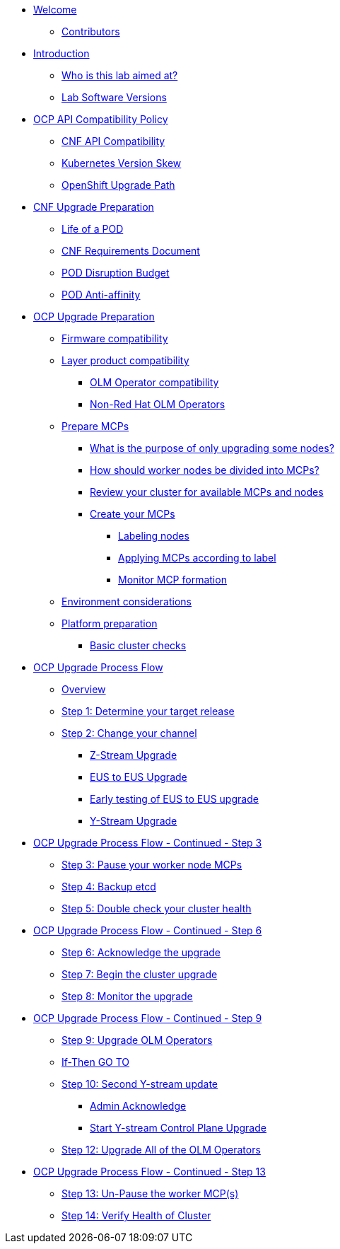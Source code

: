 * xref:index.adoc[Welcome]
** xref:index.adoc#contributors[Contributors]

* xref:introduction.adoc[Introduction]
** xref:introduction.adoc#lab-aim[Who is this lab aimed at?]
** xref:introduction.adoc#lab-software-versions[Lab Software Versions]

* xref:API-Compatibility.adoc[OCP API Compatibility Policy]
** xref:API-Compatibility.adoc#cnf-api-compatibility[CNF API Compatibility]
** xref:API-Compatibility.adoc#k8s-skew[Kubernetes Version Skew]
** xref:API-Compatibility.adoc#ocp-upgrade-path[OpenShift Upgrade Path]

* xref:CNF-Upgrade-Prep.adoc[CNF Upgrade Preparation]
** xref:CNF-Upgrade-Prep.adoc#life-of-a-pod[Life of a POD]
** xref:CNF-Upgrade-Prep.adoc#cnf-req-doc[CNF Requirements Document]
** xref:CNF-Upgrade-Prep.adoc#pdb[POD Disruption Budget]
** xref:CNF-Upgrade-Prep.adoc#pod-anti-affinity[POD Anti-affinity]

* xref:OCP-upgrade-prep.adoc[OCP Upgrade Preparation]
** xref:OCP-upgrade-prep.adoc#firmware-compatibility[Firmware compatibility]
** xref:OCP-upgrade-prep.adoc#layer-product-compatibility[Layer product compatibility]
*** xref:OCP-upgrade-prep.adoc#OLM-Operator-compatibility[OLM Operator compatibility]
*** xref:OCP-upgrade-prep.adoc#Non-Red-Hat-OLM-Operators[Non-Red Hat OLM Operators]
** xref:OCP-upgrade-prep.adoc#prepare-mcp[Prepare MCPs]
*** xref:OCP-upgrade-prep.adoc#what-purpose-upgrade-some[What is the purpose of only upgrading some nodes?]
*** xref:OCP-upgrade-prep.adoc#how-divide-nodes-into-mcps[How should worker nodes be divided into MCPs?]
*** xref:OCP-upgrade-prep.adoc#review-cluster-mcps-nodes[Review your cluster for available MCPs and nodes]
*** xref:OCP-upgrade-prep.adoc#create-your-mcps[Create your MCPs]
**** xref:OCP-upgrade-prep.adoc#labeling-nodes[Labeling nodes]
**** xref:OCP-upgrade-prep.adoc#applying-mcps-according-to-label[Applying MCPs according to label]
**** xref:OCP-upgrade-prep.adoc#monitor-mcps[Monitor MCP formation]
** xref:OCP-upgrade-prep.adoc#enviro-considerations[Environment considerations]
** xref:OCP-upgrade-prep.adoc#platform-prep[Platform preparation]
*** xref:OCP-upgrade-prep.adoc#basic-cluster-checks[Basic cluster checks]

* xref:Upgrade-process.adoc[OCP Upgrade Process Flow]
** xref:Upgrade-process.adoc#overview[Overview]
** xref:Upgrade-process.adoc#step-1[Step 1: Determine your target release]
** xref:Upgrade-process.adoc#step-2[Step 2: Change your channel]
*** xref:Upgrade-process.adoc#z-stream-upgrade[Z-Stream Upgrade]
*** xref:Upgrade-process.adoc#eus-eus-upgrade[EUS to EUS Upgrade]
*** xref:Upgrade-process.adoc#early-eus-upgrade-testing[Early testing of EUS to EUS upgrade]
*** xref:Upgrade-process.adoc#y-stream-upgrade[Y-Stream Upgrade]

* xref:Upgrade-process-step-3.adoc[OCP Upgrade Process Flow - Continued - Step 3]
** xref:Upgrade-process-step-3.adoc#step-3-pause-mcp[Step 3: Pause your worker node MCPs]
** xref:Upgrade-process-step-3.adoc#step-4-backup-etcd[Step 4: Backup etcd]
** xref:Upgrade-process-step-3.adoc##step-5-health-check[Step 5: Double check your cluster health]

* xref:Upgrade-process-step-6.adoc[OCP Upgrade Process Flow - Continued - Step 6]
** xref:Upgrade-process-step-6.adoc#step-6-admin-acknowledge[Step 6: Acknowledge the upgrade]
** xref:Upgrade-process-step-6.adoc#step-7-begin-upgrade[Step 7: Begin the cluster upgrade]
** xref:Upgrade-process-step-6.adoc#step-8-monitor[Step 8: Monitor the upgrade]

* xref:Upgrade-process-step-9.adoc[OCP Upgrade Process Flow - Continued - Step 9]
** xref:Upgrade-process-step-9.adoc#step-9-upgrade-operators[Step 9: Upgrade OLM Operators]
** xref:Upgrade-process-step-9.adoc#if-then-goto[If-Then GO TO]
** xref:Upgrade-process-step-9.adoc#step-10-y-stream[Step 10: Second Y-stream update]
*** xref:Upgrade-process-step-9.adoc#admin-ack[Admin Acknowledge]
*** xref:Upgrade-process-step-9.adoc#start-y-stream-ctrl-pln-upgrade[Start Y-stream Control Plane Upgrade]
** xref:Upgrade-process-step-9.adoc#step-12-upgrade-operators[Step 12: Upgrade All of the OLM Operators]

* xref:Upgrade-process-step-13.adoc[OCP Upgrade Process Flow - Continued - Step 13]
** xref:Upgrade-process-step-13.adoc#step-13-un-pause-worker[Step 13: Un-Pause the worker MCP(s)]
** xref:Upgrade-process-step-13.adoc#step-14-verify-health[Step 14: Verify Health of Cluster]
